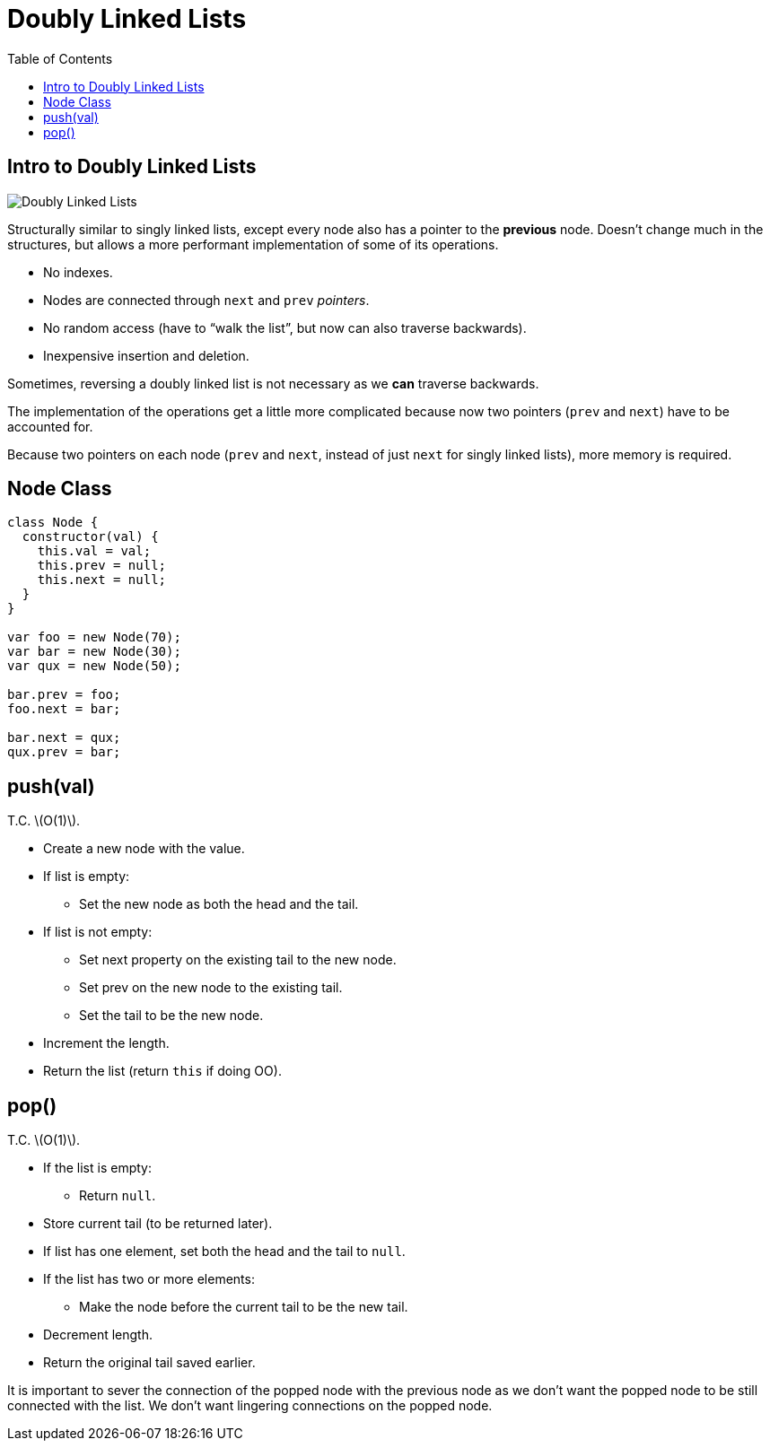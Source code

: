 = Doubly Linked Lists
:page-tags: data-structure list singly-linked-list
:toc: right
:stem: latexmath
:icons: font

== Intro to Doubly Linked Lists

image::./doubly-linked-lists.assets/doubly-linked-lists-intro.png[Doubly Linked Lists]

Structurally similar to singly linked lists, except every node also has a pointer to the *previous* node.
Doesn't change much in the structures, but allows a more performant implementation of some of its operations.

* No indexes.
* Nodes are connected through `next` and `prev` _pointers_.
* No random access (have to “walk the list”, but now can also traverse backwards).
* Inexpensive insertion and deletion.

Sometimes, reversing a doubly linked list is not necessary as we *can* traverse backwards.

The implementation of the operations get a little more complicated because now two pointers (`prev` and `next`) have to be accounted for.

Because two pointers on each node (`prev` and `next`, instead of just `next` for singly linked lists), more memory is required.

== Node Class

[source,js]
----
class Node {
  constructor(val) {
    this.val = val;
    this.prev = null;
    this.next = null;
  }
}

var foo = new Node(70);
var bar = new Node(30);
var qux = new Node(50);

bar.prev = foo;
foo.next = bar;

bar.next = qux;
qux.prev = bar;
----

== push(val)

T.C. stem:[O(1)].

* Create a new node with the value.
* If list is empty:
** Set the new node as both the head and the tail.
* If list is not empty:
** Set next property on the existing tail to the new node.
** Set prev on the new node to the existing tail.
** Set the tail to be the new node.
* Increment the length.
* Return the list (return `this` if doing OO).

== pop()

T.C. stem:[O(1)].

* If the list is empty:
** Return `null`.
* Store current tail (to be returned later).
* If list has one element, set both the head and the tail to `null`.
* If the list has two or more elements:
** Make the node before the current tail to be the new tail.
* Decrement length.
* Return the original tail saved earlier.

It is important to sever the connection of the popped node with the previous node as we don't want the popped node to be still connected with the list.
We don't want lingering connections on the popped node.
